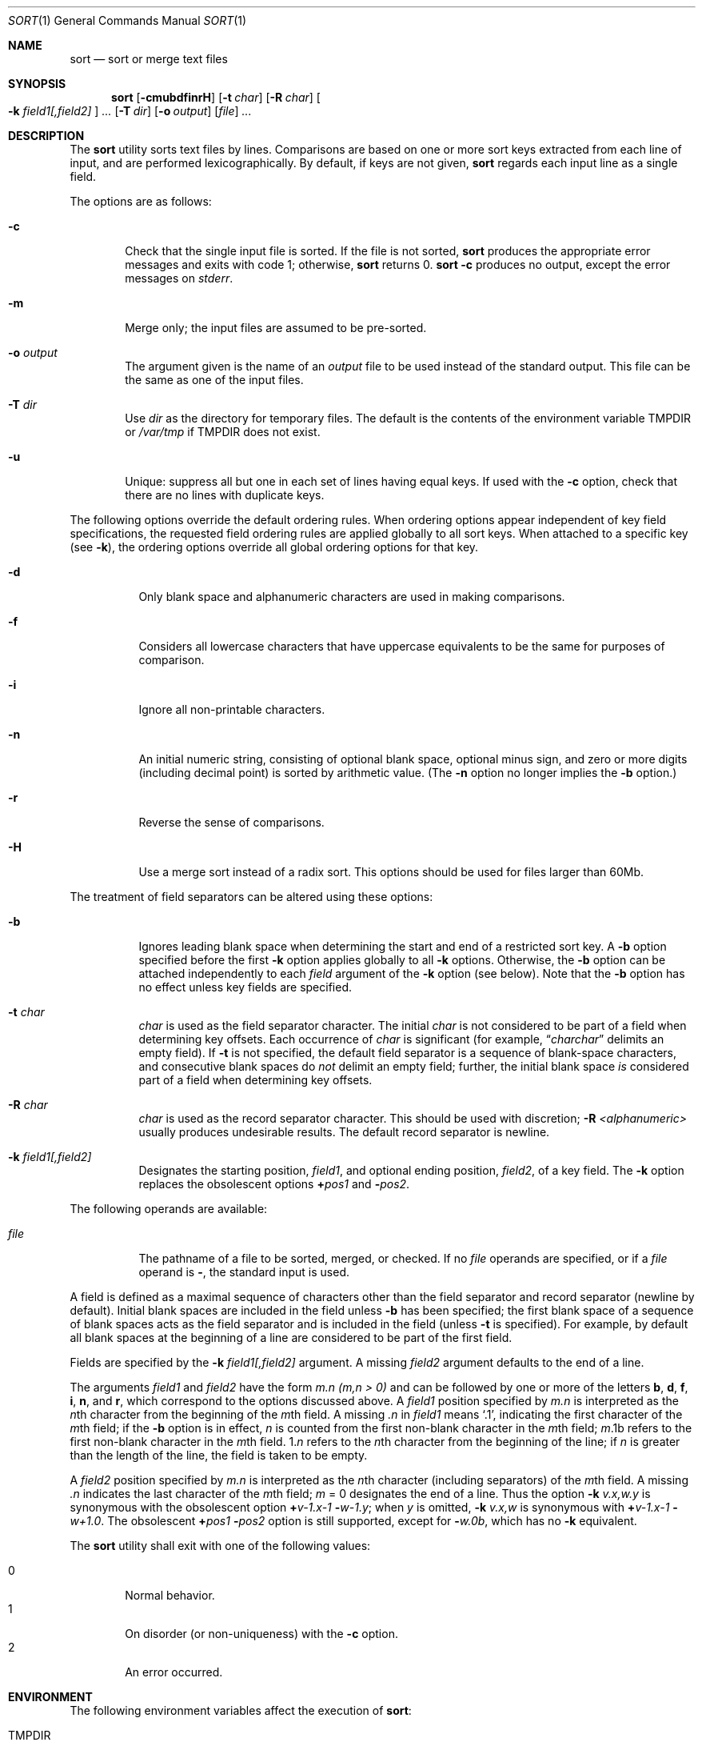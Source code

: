 .\"	$OpenBSD: sort.1,v 1.9 2000/03/24 21:41:09 aaron Exp $
.\"
.\" Copyright (c) 1991, 1993
.\"	The Regents of the University of California.  All rights reserved.
.\"
.\" This code is derived from software contributed to Berkeley by
.\" the Institute of Electrical and Electronics Engineers, Inc.
.\"
.\" Redistribution and use in source and binary forms, with or without
.\" modification, are permitted provided that the following conditions
.\" are met:
.\" 1. Redistributions of source code must retain the above copyright
.\"    notice, this list of conditions and the following disclaimer.
.\" 2. Redistributions in binary form must reproduce the above copyright
.\"    notice, this list of conditions and the following disclaimer in the
.\"    documentation and/or other materials provided with the distribution.
.\" 3. All advertising materials mentioning features or use of this software
.\"    must display the following acknowledgement:
.\"	This product includes software developed by the University of
.\"	California, Berkeley and its contributors.
.\" 4. Neither the name of the University nor the names of its contributors
.\"    may be used to endorse or promote products derived from this software
.\"    without specific prior written permission.
.\"
.\" THIS SOFTWARE IS PROVIDED BY THE REGENTS AND CONTRIBUTORS ``AS IS'' AND
.\" ANY EXPRESS OR IMPLIED WARRANTIES, INCLUDING, BUT NOT LIMITED TO, THE
.\" IMPLIED WARRANTIES OF MERCHANTABILITY AND FITNESS FOR A PARTICULAR PURPOSE
.\" ARE DISCLAIMED.  IN NO EVENT SHALL THE REGENTS OR CONTRIBUTORS BE LIABLE
.\" FOR ANY DIRECT, INDIRECT, INCIDENTAL, SPECIAL, EXEMPLARY, OR CONSEQUENTIAL
.\" DAMAGES (INCLUDING, BUT NOT LIMITED TO, PROCUREMENT OF SUBSTITUTE GOODS
.\" OR SERVICES; LOSS OF USE, DATA, OR PROFITS; OR BUSINESS INTERRUPTION)
.\" HOWEVER CAUSED AND ON ANY THEORY OF LIABILITY, WHETHER IN CONTRACT, STRICT
.\" LIABILITY, OR TORT (INCLUDING NEGLIGENCE OR OTHERWISE) ARISING IN ANY WAY
.\" OUT OF THE USE OF THIS SOFTWARE, EVEN IF ADVISED OF THE POSSIBILITY OF
.\" SUCH DAMAGE.
.\"
.\"     @(#)sort.1	8.1 (Berkeley) 6/6/93
.\"
.Dd June 6, 1993
.Dt SORT 1
.Os
.Sh NAME
.Nm sort
.Nd sort or merge text files
.Sh SYNOPSIS
.Nm sort
.Op Fl cmubdfinrH
.Op Fl t Ar char
.Op Fl R Ar char
.Oo
.Cm Fl k Ar field1[,field2]
.Oc
.Ar ...
.Op Fl T Ar dir
.Op Fl o Ar output
.Op Ar file
.Ar ...
.Sh DESCRIPTION
The
.Nm
utility
sorts text files by lines.
Comparisons are based on one or more sort keys extracted
from each line of input, and are performed lexicographically.
By default, if keys are not given,
.Nm
regards each input line as a single field.
.Pp
The options are as follows:
.Bl -tag -width file indent
.It Fl c
Check that the single input file is sorted.
If the file is not sorted,
.Nm
produces the appropriate error messages and exits with code 1;
otherwise,
.Nm
returns 0.
.Nm
.Fl c
produces no output, except the error messages on
.Em stderr .
.It Fl m
Merge only; the input files are assumed to be pre-sorted.
.It Fl o Ar output
The argument given is the name of an
.Ar output
file to
be used instead of the standard output.
This file
can be the same as one of the input files.
.It Fl T Ar dir
Use
.Ar dir
as the directory for temporary files.
The default is the contents of the environment variable
.Ev TMPDIR
or
.Pa /var/tmp
if
.Ev TMPDIR
does not exist.
.It Fl u
Unique: suppress all but one in each set of lines
having equal keys.
If used with the
.Fl c
option,
check that there are no lines with duplicate keys.
.El
.Pp
The following options override the default ordering rules.
When ordering options appear independent of key field
specifications, the requested field ordering rules are
applied globally to all sort keys.
When attached to a specific key (see
.Fl k ) ,
the ordering options override
all global ordering options for that key.
.Bl -tag -width indent
.It Fl d
Only blank space and alphanumeric characters
.\" according
.\" to the current setting of LC_CTYPE
are used
in making comparisons.
.It Fl f
Considers all lowercase characters that have uppercase
equivalents to be the same for purposes of
comparison.
.It Fl i
Ignore all non-printable characters.
.It Fl n
An initial numeric string, consisting of optional
blank space, optional minus sign, and zero or more
digits (including decimal point)
.\" with
.\" optional radix character and thousands
.\" separator
.\" (as defined in the current locale),
is sorted by arithmetic value.
(The
.Fl n
option no longer implies
the
.Fl b
option.)
.It Fl r
Reverse the sense of comparisons.
.It Fl H
Use a merge sort instead of a radix sort.
This options should be used for files larger than 60Mb.
.El
.Pp
The treatment of field separators can be altered using these
options:
.Bl -tag -width indent
.It Fl b
Ignores leading blank space when determining the start
and end of a restricted sort key.
A
.Fl b
option specified before the first
.Fl k
option applies globally to all
.Fl k
options.
Otherwise, the
.Fl b
option can be
attached independently to each
.Ar field
argument of the
.Fl k
option (see below).
Note that the
.Fl b
option
has no effect unless key fields are specified.
.It Fl t Ar char
.Ar char
is used as the field separator character.
The initial
.Ar char
is not considered to be part of a field when determining
key offsets.
Each occurrence of
.Ar char
is significant (for example,
.Dq Ar charchar
delimits an empty field).
If
.Fl t
is not specified, the default field separator is a sequence of
blank-space characters, and consecutive blank spaces do
.Em not
delimit an empty field; further, the initial blank space
.Em is
considered part of a field when determining key offsets.
.It Fl R Ar char
.Ar char
is used as the record separator character.
This should be used with discretion;
.Fl R Ar <alphanumeric>
usually produces undesirable results.
The default record separator is newline.
.It Fl k Ar field1[,field2]
Designates the starting position,
.Ar field1 ,
and optional ending position,
.Ar field2 ,
of a key field.
The
.Fl k
option replaces the obsolescent options
.Cm \(pl Ns Ar pos1
and
.Fl Ns Ar pos2 .
.El
.Pp
The following operands are available:
.Bl -tag -width indent
.It Ar file
The pathname of a file to be sorted, merged, or checked.
If no
.Ar file
operands are specified, or if
a
.Ar file
operand is
.Fl ,
the standard input is used.
.El
.Pp
A field is
defined as a maximal sequence of characters other than the
field separator and record separator
.Pq newline by default .
Initial blank spaces are included in the field unless
.Fl b
has been specified;
the first blank space of a sequence of blank spaces acts as the field
separator and is included in the field (unless
.Fl t
is specified).
For example, by default all blank spaces at the beginning of a line are
considered to be part of the first field.
.Pp
Fields are specified
by the
.Fl k Ar field1[,field2]
argument.
A missing
.Ar field2
argument defaults to the end of a line.
.Pp
The arguments
.Ar field1
and
.Ar field2
have the form
.Em m.n
.Em (m,n > 0)
and can be followed by one or more of the letters
.Cm b , d , f , i ,
.Cm n ,
and
.Cm r ,
which correspond to the options discussed above.
A
.Ar field1
position specified by
.Em m.n
is interpreted as the
.Em n Ns th
character from the beginning of the
.Em m Ns th
field.
A missing
.Em \&.n
in
.Ar field1
means
.Ql \&.1 ,
indicating the first character of the
.Em m Ns th
field;
if the
.Fl b
option is in effect,
.Em n
is counted from the first
non-blank character in the
.Em m Ns th
field;
.Em m Ns \&.1b
refers to the first
non-blank character in the
.Em m Ns th
field.
.No 1\&. Ns Em n
refers to the
.Em n Ns th
character from the beginning of the line;
if
.Em n
is greater than the length of the line, the field is taken to be empty.
.Pp
A
.Ar field2
position specified by
.Em m.n
is interpreted as
the
.Em n Ns th
character (including separators) of the
.Em m Ns th
field.
A missing
.Em \&.n
indicates the last character of the
.Em m Ns th
field;
.Em m
= \&0
designates the end of a line.
Thus the option
.Fl k Ar v.x,w.y
is synonymous with the obsolescent option
.Cm \(pl Ns Ar v-\&1.x-\&1
.Fl Ns Ar w-\&1.y ;
when
.Em y
is omitted,
.Fl k Ar v.x,w
is synonymous with
.Cm \(pl Ns Ar v-\&1.x-\&1
.Fl Ns Ar w+1.0 .
The obsolescent
.Cm \(pl Ns Ar pos1
.Fl Ns Ar pos2
option is still supported, except for
.Fl Ns Ar w\&.0b ,
which has no
.Fl k
equivalent.
.Pp
The
.Nm
utility shall exit with one of the following values:
.Pp
.Bl -tag -width flag -compact
.It 0
Normal behavior.
.It 1
On disorder (or non-uniqueness) with the
.Fl c
option.
.It 2
An error occurred.
.El
.Sh ENVIRONMENT
The following environment variables affect the execution of
.Nm sort :
.Bl -tag -width Fl
.It Ev TMPDIR
Path in which to store temporary files.
Note that
.Ev TMPDIR
may be overridden by the
.Fl T
option.
.Sh FILES
.Bl -tag -width Pa -compact
.It Pa /var/tmp/sort.*
default temporary directories
.It Pa Ar output Ns #PID
temporary name for
.Ar output
if
.Ar output
already exists
.El
.Sh SEE ALSO
.Xr comm 1 ,
.Xr join 1 ,
.Xr uniq 1
.Sh BUGS
Lines longer than 65522 characters are discarded and processing continues.
To sort files larger than 60Mb, use
.Nm
.Fl H ;
files larger than 704Mb must be sorted in smaller pieces, then merged.
To protect data
.Nm
.Fl o
calls link and unlink, and thus fails in protected directories.
.Sh HISTORY
A
.Nm
command appeared in
.At v5 .
.Sh NOTES
The current sort command uses lexicographic radix sorting, which requires
that sort keys be kept in memory (as opposed to previous versions which used quick
and merge sorts and did not).
Thus performance depends highly on efficient choice of sort keys, and the
.Fl b
option and the
.Ar field2
argument of the
.Fl k
option should be used whenever possible.
Similarly,
.Nm
.Fl k1f
is equivalent to
.Nm
.Fl f
and may take twice as long.
